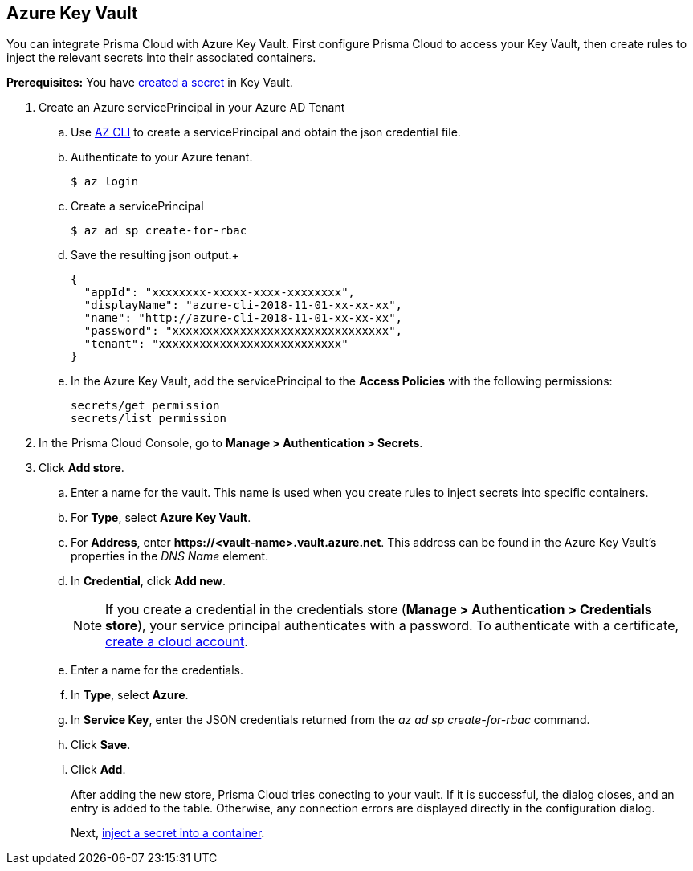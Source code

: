:topic_type: task

[.task]
== Azure Key Vault

You can integrate Prisma Cloud with Azure Key Vault.
First configure Prisma Cloud to access your Key Vault, then create rules to inject the relevant secrets into their associated containers.

*Prerequisites:* You have https://docs.microsoft.com/en-us/azure/key-vault/quick-create-portal#add-a-secret-to-key-vault[created a secret] in Key Vault.

[.procedure]
. Create an Azure servicePrincipal in your Azure AD Tenant

.. Use https://docs.microsoft.com/en-us/cli/azure/install-azure-cli?view=azure-cli-latest[AZ CLI] to create a servicePrincipal and obtain the json credential file.

.. Authenticate to your Azure tenant.

  $ az login

.. Create a servicePrincipal 

  $ az ad sp create-for-rbac

.. Save the resulting json output.+

  {
    "appId": "xxxxxxxx-xxxxx-xxxx-xxxxxxxx",
    "displayName": "azure-cli-2018-11-01-xx-xx-xx",
    "name": "http://azure-cli-2018-11-01-xx-xx-xx",
    "password": "xxxxxxxxxxxxxxxxxxxxxxxxxxxxxxxx",
    "tenant": "xxxxxxxxxxxxxxxxxxxxxxxxxxx"
  }

.. In the Azure Key Vault, add the servicePrincipal to the *Access Policies* with the following permissions:
+
  secrets/get permission
  secrets/list permission

. In the Prisma Cloud Console, go to *Manage > Authentication > Secrets*.

. Click *Add store*.

.. Enter a name for the vault.
This name is used when you create rules to inject secrets into specific containers.

.. For *Type*, select *Azure Key Vault*.

.. For *Address*, enter *\https://<vault-name>.vault.azure.net*.
This address can be found in the Azure Key Vault's properties in the _DNS Name_ element.

.. In *Credential*, click *Add new*.
+
NOTE: If you create a credential in the credentials store (*Manage > Authentication > Credentials store*), your service principal authenticates with a password.
To authenticate with a certificate, xref:../../authentication/cloud_accounts.adoc[create a cloud account].

.. Enter a name for the credentials.

.. In *Type*, select *Azure*.

.. In *Service Key*, enter the JSON credentials returned from the _az ad sp create-for-rbac_ command.

.. Click *Save*.

.. Click *Add*.
+
After adding the new store, Prisma Cloud tries conecting to your vault.
If it is successful, the dialog closes, and an entry is added to the table.
Otherwise, any connection errors are displayed directly in the configuration dialog.
+
Next, xref:../../secrets/inject_secrets.adoc#[inject a secret into a container].
